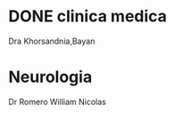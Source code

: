 * DONE clinica medica
  SCHEDULED: <2016-11-08 mar 18:20>
Dra Khorsandnia,Bayan

* Neurologia
  SCHEDULED: <2016-12-14 mié 10:40>
Dr Romero William Nicolas
